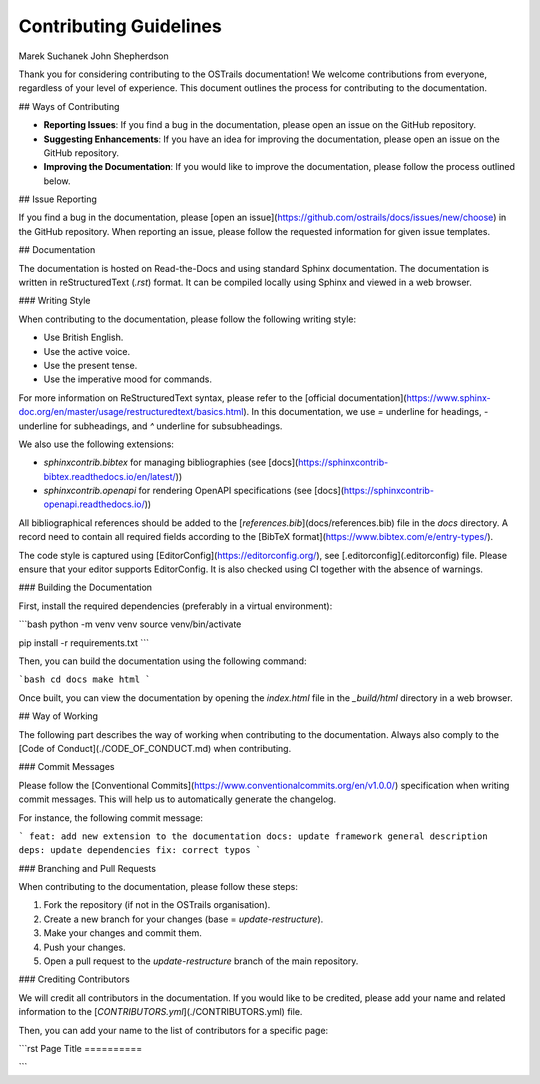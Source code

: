 Contributing Guidelines
=======================
.. contributors::
Marek Suchanek
John Shepherdson

Thank you for considering contributing to the OSTrails documentation! We welcome contributions from everyone, regardless of your level of experience. This document outlines the process for contributing to the documentation.

## Ways of Contributing

- **Reporting Issues**: If you find a bug in the documentation, please open an issue on the GitHub repository.
- **Suggesting Enhancements**: If you have an idea for improving the documentation, please open an issue on the GitHub repository.
- **Improving the Documentation**: If you would like to improve the documentation, please follow the process outlined below.

## Issue Reporting

If you find a bug in the documentation, please [open an issue](https://github.com/ostrails/docs/issues/new/choose) in the GitHub repository. When reporting an issue, please follow the requested information for given issue templates.

## Documentation

The documentation is hosted on Read-the-Docs and using standard Sphinx documentation. The documentation is written in reStructuredText (`.rst`) format. It can be compiled locally using Sphinx and viewed in a web browser.

### Writing Style

When contributing to the documentation, please follow the following writing style:

- Use British English.
- Use the active voice.
- Use the present tense.
- Use the imperative mood for commands.

For more information on ReStructuredText syntax, please refer to the [official documentation](https://www.sphinx-doc.org/en/master/usage/restructuredtext/basics.html). In this documentation, we use `=` underline for headings, `-` underline for subheadings, and `^` underline for subsubheadings.

We also use the following extensions:

- `sphinxcontrib.bibtex` for managing bibliographies (see [docs](https://sphinxcontrib-bibtex.readthedocs.io/en/latest/))
- `sphinxcontrib.openapi` for rendering OpenAPI specifications (see [docs](https://sphinxcontrib-openapi.readthedocs.io/))

All bibliographical references should be added to the [`references.bib`](docs/references.bib) file in the `docs` directory. A record need to contain all required fields according to the [BibTeX format](https://www.bibtex.com/e/entry-types/).

The code style is captured using [EditorConfig](https://editorconfig.org/), see [.editorconfig](.editorconfig) file. Please ensure that your editor supports EditorConfig. It is also checked using CI together with the absence of warnings.

### Building the Documentation

First, install the required dependencies (preferably in a virtual environment):

```bash
python -m venv venv
source venv/bin/activate

pip install -r requirements.txt
```

Then, you can build the documentation using the following command:

```bash
cd docs
make html
```

Once built, you can view the documentation by opening the `index.html` file in the `_build/html` directory in a web browser.

## Way of Working

The following part describes the way of working when contributing to the documentation. Always also comply to the [Code of Conduct](./CODE_OF_CONDUCT.md) when contributing.

### Commit Messages

Please follow the [Conventional Commits](https://www.conventionalcommits.org/en/v1.0.0/) specification when writing commit messages. This will help us to automatically generate the changelog.

For instance, the following commit message:

```
feat: add new extension to the documentation
docs: update framework general description
deps: update dependencies
fix: correct typos
```

### Branching and Pull Requests

When contributing to the documentation, please follow these steps:

1. Fork the repository (if not in the OSTrails organisation).
2. Create a new branch for your changes (base = `update-restructure`).
3. Make your changes and commit them.
4. Push your changes.
5. Open a pull request to the `update-restructure` branch of the main repository.

### Crediting Contributors

We will credit all contributors in the documentation. If you would like to be credited, please add your name and related information to the [`CONTRIBUTORS.yml`](./CONTRIBUTORS.yml) file.

Then, you can add your name to the list of contributors for a specific page:

```rst
Page Title
==========

..  contributors::
    Jane Smith
```
